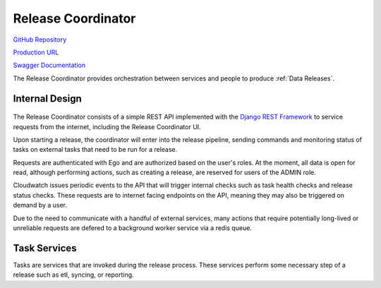 Release Coordinator
===================

.. figure:: https://raw.githubusercontent.com/kids-first/kf-api-release-coordinator/master/docs/release_coordinator.png
   :alt: Release Coordinator
   :align: center

`GitHub Repository <https://github.com/kids-first/kf-api-release-coordinator>`_

`Production URL <https://kf-ui-release-coordinator.kidsfirstdrc.org/>`_

`Swagger Documentation <http://kf-release-coord.kidsfirstdrc.org/redoc/>`_

The Release Coordinator provides orchestration between services and people to produce :ref:`Data Releases`.

Internal Design
---------------

.. figure:: /_static/images/release_coordinator_internal.png
   :alt: Release Coordinator internal service design
   :align: center

The Release Coordinator consists of a simple REST API implemented with the `Django REST Framework <http://django-rest-framework.org/>`_ to service requests from the internet, including the Release Coordinator UI.

Upon starting a release, the coordinator will enter into the release pipeline, sending commands and monitoring status of tasks on external tasks that need to be run for a release.

Requests are authenticated with Ego and are authorized based on the user's roles.
At the moment, all data is open for read, although performing actions, such as creating a release, are reserved for users of the ADMIN role.

Cloudwatch issues periodic events to the API that will trigger internal checks such as task health checks and release status checks.
These requests are to internet facing endpoints on the API, meaning they may also be triggered on demand by a user.

Due to the need to communicate with a handful of external services, many actions that require potentially long-lived or unreliable requests are defered to a background worker service via a redis queue.

.. _release-task-service:

Task Services
------------

Tasks are services that are invoked during the release process.
These services perform some necessary step of a release such as etl, syncing, or reporting.
